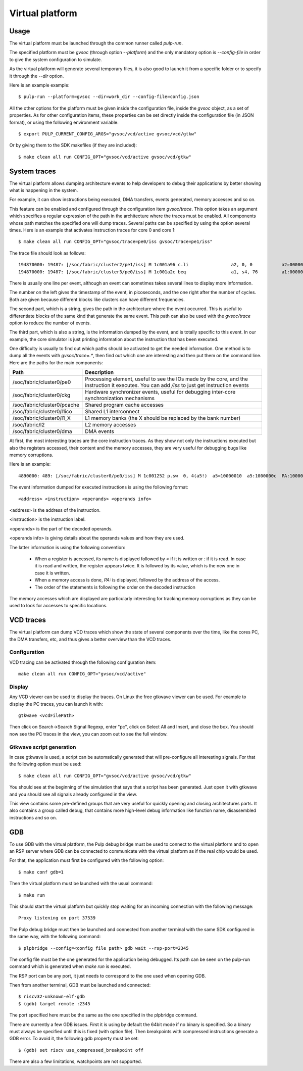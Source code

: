 Virtual platform
================

Usage
-----

The virtual platform must be launched through the common runner called *pulp-run*.

The specified platform must be *gvsoc* (through option *--platform*) and the only mandatory option is *--config-file* in order to give the system configuration to simulate.

As the virtual platform will generate several temporary files, it is also good to launch it from a specific folder or to specify it through the *--dir* option.

Here is an example example: ::

  $ pulp-run --platform=gvsoc --dir=work_dir --config-file=config.json

All the other options for the platform must be given inside the configuration file, inside the *gvsoc* object, as a set of properties. As for other configuration items, these properties can be set directly inside the configuration file (in JSON format), or using the following environment variable: ::

  $ export PULP_CURRENT_CONFIG_ARGS="gvsoc/vcd/active gvsoc/vcd/gtkw"

Or by giving them to the SDK makefiles (if they are included): ::

  $ make clean all run CONFIG_OPT="gvsoc/vcd/active gvsoc/vcd/gtkw"


System traces
-------------

The virtual platform allows dumping architecture events to help developers to debug their applications by better showing what is happening in the system.

For example, it can show instructions being executed, DMA transfers, events generated, memory accesses and so on.

This feature can be enabled and configured through the configuration item *gvsoc/trace*. This option takes an argument which specifies a regular expression of the path in the architecture where the traces must be enabled. All components whose path matches the specified one will dump traces. Several paths can be specified by using the option several times. Here is an example that activates instruction traces for core 0 and core 1: ::

  $ make clean all run CONFIG_OPT="gvsoc/trace=pe0/iss gvsoc/trace=pe1/iss"

The trace file should look as follows: ::

  194870000: 19487: [/soc/fabric/cluster2/pe1/iss] M 1c001a96 c.li                a2, 0, 0           a2=00000000 
  194870000: 19487: [/soc/fabric/cluster3/pe0/iss] M 1c001a2c beq                 a1, s4, 76         a1:00000020  s4:00000025

There is usually one line per event, although an event can sometimes takes several lines to display more information.

The number on the left gives the timestamp of the event, in picoseconds, and the one right after the number of cycles. Both are given because different blocks like clusters can have different frequencies.

The second part, which is a string, gives the path in the architecture where the event occurred. This is useful to differentiate blocks of the same kind that generate the same event. This path can also be used with the *gvsoc/trace* option to reduce the number of events.

The third part, which is also a string, is the information dumped by the event, and is totally specific to this event. In our example, the core simulator is just printing information about the instruction that has been executed.

One difficulty is usually to find out which paths should be activated to get the needed information. One method is to dump all the events with *gvsoc/trace=.**, then find out which one are interesting and then put them on the command line. Here are the paths for the main components:

================================== ===============================
Path                               Description
================================== ===============================
/soc/fabric/cluster0/pe0           Processing element, useful to see the IOs made by the core, and the instruction it executes. You can add */iss* to just get instruction events
/soc/fabric/cluster0/ckg           Hardware synchronizer events, useful for debugging inter-core synchronization mechanisms
/soc/fabric/cluster0/pcache        Shared program cache accesses
/soc/fabric/cluster0/l1ico         Shared L1 interconnect
/soc/fabric/cluster0/l1_X          L1 memory banks (the X should be replaced by the bank number)
/soc/fabric/l2                     L2 memory accesses
/soc/fabric/cluster0/dma           DMA events
================================== ===============================

At first, the most interesting traces are the core instruction traces. As they show not only the instructions executed but also the registers accessed, their content and the memory accesses, they are very useful for debugging bugs like memory corruptions.

Here is an example: ::

  4890000: 489: [/soc/fabric/cluster0/pe0/iss] M 1c001252 p.sw  0, 4(a5!)  a5=10000010  a5:1000000c  PA:1000000c

The event information dumped for executed instructions is using the following format: ::

  <address> <instruction> <operands> <operands info>

<address> is the address of the instruction.

<instruction> is the instruction label.

<operands> is the part of the decoded operands.

<operands info> is giving details about the operands values and how they are used.

The latter information is using the following convention:

  - When a register is accessed, its name is displayed followed by *=* if it is written or *:* if it is read. In case it is read and written, the register appears twice. It is followed by its value, which is the new one in case it is written.

  - When a memory access is done, *PA:* is displayed, followed by the address of the access.

  - The order of the statements is following the order on the decoded instruction

The memory accesses which are displayed are particularly interesting for tracking memory corruptions as they can be used to look for accesses to specific locations.


VCD traces
----------

The virtual platform can dump VCD traces which show the state of several components over the time, like the cores PC, the DMA transfers, etc, and thus gives a better overview than the VCD traces.

Configuration
.............

VCD tracing can be activated through the following configuration item: ::

  make clean all run CONFIG_OPT="gvsoc/vcd/active"



Display
.......

Any VCD viewer can be used to display the traces. On Linux the free gtkwave viewer can be used. For example to display the PC traces, you can launch it with: ::

  gtkwave <vcdFilePath>

Then click on Search->Search Signal Regexp, enter "pc", click on Select All and Insert, and close the box. You should now see the PC traces in the view, you can zoom out to see the full window.

Gtkwave script generation
.........................

In case gtkwave is used, a script can be automatically generated that will pre-configure all interesting signals. For that the following option must be used: ::

  $ make clean all run CONFIG_OPT="gvsoc/vcd/active gvsoc/vcd/gtkw"

You should see at the beginning of the simulation that says that a script has been generated. Just open it with gtkwave and you should see all signals already configured in the view.

This view contains some pre-defined groups that are very useful for quickly opening and closing architectures parts. It also contains a group called debug, that contains more high-level debug information like function name, disassembled instructions and so on.


GDB
---

To use GDB with the virtual platform, the Pulp debug bridge must be used to connect to the virtual platform
and to open an RSP server where GDB can be connected to communicate with the virtual platform as if the real
chip would be used.

For that, the application must first be configured with the following option: ::

  $ make conf gdb=1

Then the virtual platform must be launched with the usual command: ::

  $ make run

This should start the virtual platform but quickly stop waiting for an incoming connection with the following 
message: ::

  Proxy listening on port 37539

The Pulp debug bridge must then be launched and connected from another terminal with the same SDK configured
in the same way, with the following command: ::

  $ plpbridge --config=<config file path> gdb wait --rsp-port=2345

The config file must be the one generated for the application being debugged. Its path
can be seen on the pulp-run command which is generated when *make run* is executed.

The RSP port can be any port, it just needs to correspond to the one used when opening GDB.

Then from another terminal, GDB must be launched and connected: ::

  $ riscv32-unknown-elf-gdb
  $ (gdb) target remote :2345

The port specified here must be the same as the one specified in the plpbridge command.

There are currently a few GDB issues. First it is using by default the 64bit mode if no binary is specified.
So a binary must always be specified until this is fixed (with option file). Then breakpoints with compressed instructions generate a GDB error. To avoid it, the following gdb property must be set: ::

  $ (gdb) set riscv use_compressed_breakpoint off

There are also a few limitations, watchpoints are not supported.